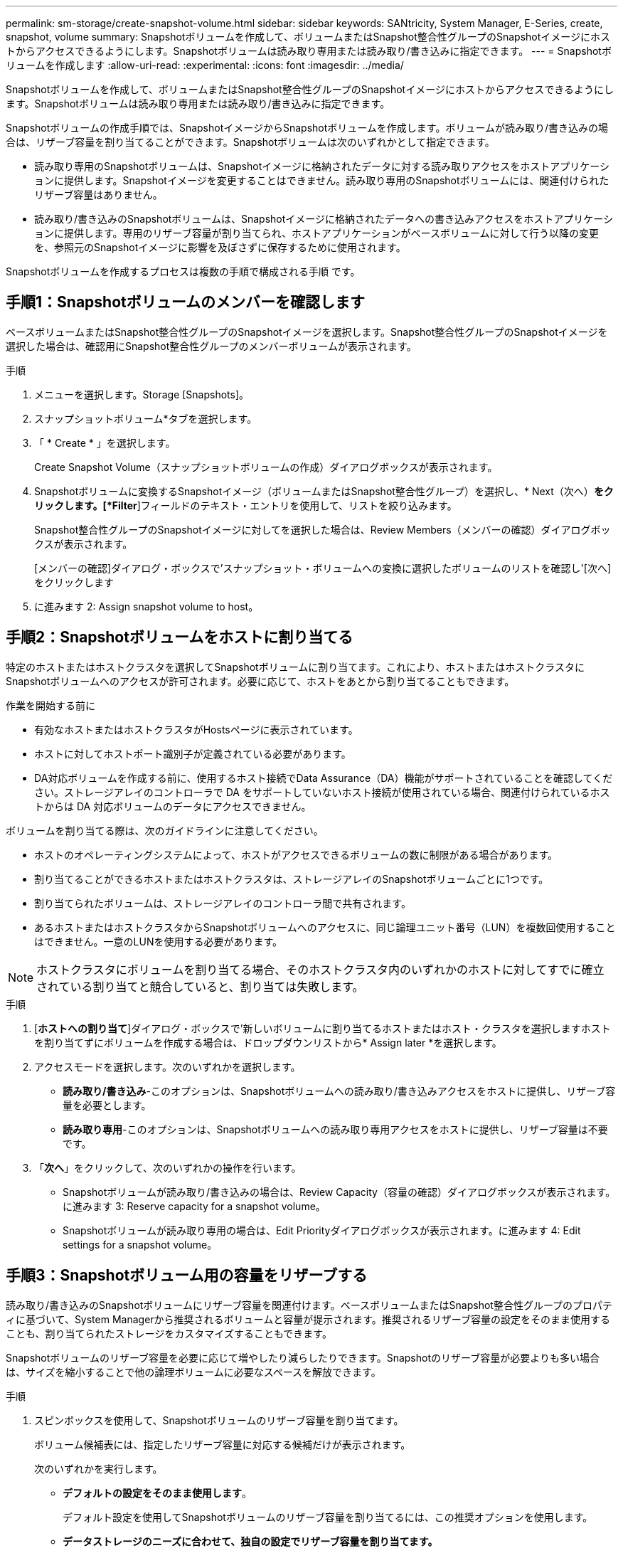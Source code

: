 ---
permalink: sm-storage/create-snapshot-volume.html 
sidebar: sidebar 
keywords: SANtricity, System Manager, E-Series, create, snapshot, volume 
summary: Snapshotボリュームを作成して、ボリュームまたはSnapshot整合性グループのSnapshotイメージにホストからアクセスできるようにします。Snapshotボリュームは読み取り専用または読み取り/書き込みに指定できます。 
---
= Snapshotボリュームを作成します
:allow-uri-read: 
:experimental: 
:icons: font
:imagesdir: ../media/


[role="lead"]
Snapshotボリュームを作成して、ボリュームまたはSnapshot整合性グループのSnapshotイメージにホストからアクセスできるようにします。Snapshotボリュームは読み取り専用または読み取り/書き込みに指定できます。

Snapshotボリュームの作成手順では、SnapshotイメージからSnapshotボリュームを作成します。ボリュームが読み取り/書き込みの場合は、リザーブ容量を割り当てることができます。Snapshotボリュームは次のいずれかとして指定できます。

* 読み取り専用のSnapshotボリュームは、Snapshotイメージに格納されたデータに対する読み取りアクセスをホストアプリケーションに提供します。Snapshotイメージを変更することはできません。読み取り専用のSnapshotボリュームには、関連付けられたリザーブ容量はありません。
* 読み取り/書き込みのSnapshotボリュームは、Snapshotイメージに格納されたデータへの書き込みアクセスをホストアプリケーションに提供します。専用のリザーブ容量が割り当てられ、ホストアプリケーションがベースボリュームに対して行う以降の変更を、参照元のSnapshotイメージに影響を及ぼさずに保存するために使用されます。


Snapshotボリュームを作成するプロセスは複数の手順で構成される手順 です。



== 手順1：Snapshotボリュームのメンバーを確認します

ベースボリュームまたはSnapshot整合性グループのSnapshotイメージを選択します。Snapshot整合性グループのSnapshotイメージを選択した場合は、確認用にSnapshot整合性グループのメンバーボリュームが表示されます。

.手順
. メニューを選択します。Storage [Snapshots]。
. スナップショットボリューム*タブを選択します。
. 「 * Create * 」を選択します。
+
Create Snapshot Volume（スナップショットボリュームの作成）ダイアログボックスが表示されます。

. Snapshotボリュームに変換するSnapshotイメージ（ボリュームまたはSnapshot整合性グループ）を選択し、* Next（次へ）*をクリックします。[*Filter*]フィールドのテキスト・エントリを使用して、リストを絞り込みます。
+
Snapshot整合性グループのSnapshotイメージに対してを選択した場合は、Review Members（メンバーの確認）ダイアログボックスが表示されます。

+
[メンバーの確認]ダイアログ・ボックスで'スナップショット・ボリュームへの変換に選択したボリュームのリストを確認し'[次へ]をクリックします

. に進みます  2: Assign snapshot volume to host。




== 手順2：Snapshotボリュームをホストに割り当てる

特定のホストまたはホストクラスタを選択してSnapshotボリュームに割り当てます。これにより、ホストまたはホストクラスタにSnapshotボリュームへのアクセスが許可されます。必要に応じて、ホストをあとから割り当てることもできます。

.作業を開始する前に
* 有効なホストまたはホストクラスタがHostsページに表示されています。
* ホストに対してホストポート識別子が定義されている必要があります。
* DA対応ボリュームを作成する前に、使用するホスト接続でData Assurance（DA）機能がサポートされていることを確認してください。ストレージアレイのコントローラで DA をサポートしていないホスト接続が使用されている場合、関連付けられているホストからは DA 対応ボリュームのデータにアクセスできません。


ボリュームを割り当てる際は、次のガイドラインに注意してください。

* ホストのオペレーティングシステムによって、ホストがアクセスできるボリュームの数に制限がある場合があります。
* 割り当てることができるホストまたはホストクラスタは、ストレージアレイのSnapshotボリュームごとに1つです。
* 割り当てられたボリュームは、ストレージアレイのコントローラ間で共有されます。
* あるホストまたはホストクラスタからSnapshotボリュームへのアクセスに、同じ論理ユニット番号（LUN）を複数回使用することはできません。一意のLUNを使用する必要があります。


[NOTE]
====
ホストクラスタにボリュームを割り当てる場合、そのホストクラスタ内のいずれかのホストに対してすでに確立されている割り当てと競合していると、割り当ては失敗します。

====
.手順
. [*ホストへの割り当て*]ダイアログ・ボックスで'新しいボリュームに割り当てるホストまたはホスト・クラスタを選択しますホストを割り当てずにボリュームを作成する場合は、ドロップダウンリストから* Assign later *を選択します。
. アクセスモードを選択します。次のいずれかを選択します。
+
** *読み取り/書き込み*-このオプションは、Snapshotボリュームへの読み取り/書き込みアクセスをホストに提供し、リザーブ容量を必要とします。
** *読み取り専用*-このオプションは、Snapshotボリュームへの読み取り専用アクセスをホストに提供し、リザーブ容量は不要です。


. 「*次へ*」をクリックして、次のいずれかの操作を行います。
+
** Snapshotボリュームが読み取り/書き込みの場合は、Review Capacity（容量の確認）ダイアログボックスが表示されます。に進みます  3: Reserve capacity for a snapshot volume。
** Snapshotボリュームが読み取り専用の場合は、Edit Priorityダイアログボックスが表示されます。に進みます  4: Edit settings for a snapshot volume。






== 手順3：Snapshotボリューム用の容量をリザーブする

読み取り/書き込みのSnapshotボリュームにリザーブ容量を関連付けます。ベースボリュームまたはSnapshot整合性グループのプロパティに基づいて、System Managerから推奨されるボリュームと容量が提示されます。推奨されるリザーブ容量の設定をそのまま使用することも、割り当てられたストレージをカスタマイズすることもできます。

Snapshotボリュームのリザーブ容量を必要に応じて増やしたり減らしたりできます。Snapshotのリザーブ容量が必要よりも多い場合は、サイズを縮小することで他の論理ボリュームに必要なスペースを解放できます。

.手順
. スピンボックスを使用して、Snapshotボリュームのリザーブ容量を割り当てます。
+
ボリューム候補表には、指定したリザーブ容量に対応する候補だけが表示されます。

+
次のいずれかを実行します。

+
** *デフォルトの設定をそのまま使用します*。
+
デフォルト設定を使用してSnapshotボリュームのリザーブ容量を割り当てるには、この推奨オプションを使用します。

** *データストレージのニーズに合わせて、独自の設定でリザーブ容量を割り当てます。*
+
デフォルトのリザーブ容量設定を変更した場合は、*候補の更新*をクリックして、指定したリザーブ容量の候補リストを更新します。

+
次のガイドラインに従ってリザーブ容量を割り当てます。

+
*** リザーブ容量のデフォルト設定はベースボリュームの容量の40%で、通常はこの容量で十分です。
*** 必要な容量は、ボリュームに対するI/O書き込みの頻度とサイズ、およびSnapshotイメージを収集する数と期間によって異なります。




. *オプション：Snapshot整合性グループのSnapshotボリュームを作成する場合は、「候補の変更」オプションがリザーブ容量候補の表に表示されます。[候補の変更]をクリックして、代替リザーブ容量候補を選択します。
. 「*次へ*」をクリックして、に進みます  4: Edit settings for a snapshot volume。




== 手順4：Snapshotボリュームの設定を編集する

名前、キャッシュ、リザーブ容量に関するアラートしきい値など、Snapshotボリュームの設定を変更します。

読み取り専用のパフォーマンスを向上させるために、ソリッドステートディスク（SSD）キャッシュにボリュームを追加することができます。SSDキャッシュは、ストレージアレイ内で論理的にグループ化したSSDドライブのセットで構成されます。

.手順
. Snapshotボリュームの設定をそのまま使用するか、必要に応じて変更します。
+
.フィールドの詳細
====
[cols="25h,~"]
|===
| 設定 | 説明 


 a| 
* Snapshotボリューム設定*



 a| 
名前
 a| 
Snapshotボリュームの名前を指定します。



 a| 
SSDキャッシュを有効にする
 a| 
SSDで読み取り専用のキャッシュを有効にする場合は、このオプションを選択します。注：この機能は、EF600またはEF300ストレージシステムでは使用できません。



 a| 
*リザーブ容量の設定*



 a| 
アラートの送信しきい値
 a| 
*読み取り/書き込みのSnapshotボリューム*にのみ表示されます。

このスピンボックスを使用して、Snapshotグループのリザーブ容量が残り少なくなったときにシステムからアラート通知を送信する割合を調整します。

Snapshotグループのリザーブ容量が指定したしきい値を超えると、事前の通知が表示され、残りのスペースがなくなる前にリザーブ容量を増やしたり不要なオブジェクトを削除したりできます。

|===
====
. Snapshotボリュームの設定を確認します。[戻る]をクリックして変更を行います。
. スナップショット・ボリュームの構成に問題がなければ'[*終了*]をクリックします

